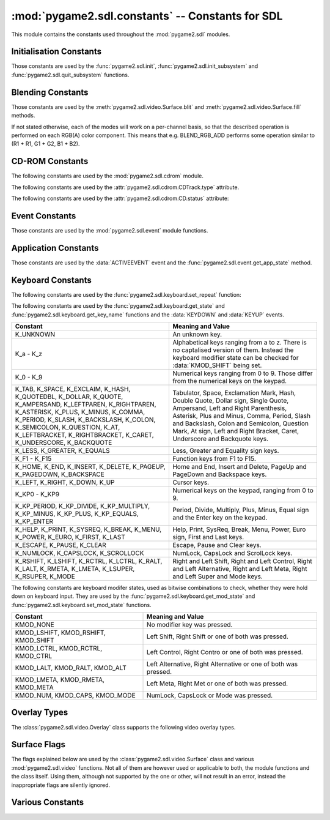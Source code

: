 :mod:`pygame2.sdl.constants` -- Constants for SDL
=================================================

This module contains the constants used throughout the :mod:`pygame2.sdl`
modules.

.. module:: pygame2.sdl.constants
   :synopsis: Constants used throughout the :mod:`pygame2.sdl` modules.

Initialisation Constants
------------------------

Those constants are used by the :func:`pygame2.sdl.init`,
:func:`pygame2.sdl.init_subsystem` and :func:`pygame2.sdl.quit_subsystem`
functions.

.. data:: INIT_AUDIO

   Initialises the SDL audio subsystem.

.. data:: INIT_CDROM

   Initialises the SDL cdrom subsystem.

.. data:: INIT_TIMER

   Initialises the SDL timer subsystem.

.. data:: INIT_JOYSTICK

   Initialises the SDL joystick subsystem.

.. data:: INIT_VIDEO

   Initialises the SDL video subsystem.

.. data:: INIT_EVERYTHING

   Initialises all parts of the SDL subsystems.

.. data:: INIT_NOPARACHUTE

   Initialises the SDL subsystems without a segmentation fault parachute.

.. data:: INIT_EVENTTHREAD

   Initialises the SDL event subsystem with threading support.

Blending Constants
------------------

Those constants are used by the :meth:`pygame2.sdl.video.Surface.blit`
and :meth:`pygame2.sdl.video.Surface.fill` methods.

If not stated otherwise, each of the modes will work on a per-channel basis,
so that the described operation is performed on each RGB(A) color component.
This means that e.g. BLEND_RGB_ADD performs some operation similar to
(R1 + R1, G1 + G2, B1 + B2).

.. data:: BLEND_RGB_ADD

   Used for an additive blend, ignoring the per-pixel alpha value. The sum of
   the both RGB values will used for the result.

.. data:: BLEND_RGB_SUB

   Used for an subtractive blend, ignoring the per-pixel alpha value. The
   difference of both RGB values will be used for the result. If the difference
   is smaller than 0, it will be set to 0.

.. data:: BLEND_RGB_MULT

   Used for an multiply blend, ignoring the per-pixel alpha value. The
   both RGB values will be multiplied with each other, causing the result
   to be darker.

.. data:: BLEND_RGB_AND

   Used for a binary AND'd blend, ignoring the per-pixel alpha value.
   The bitwise AND combination of both RGB values will be used for the result.

.. data:: BLEND_RGB_OR

   Used for a binary OR'd  blend, ignoring the per-pixel alpha value.
   The bitwise OR combination of both RGB values will be used for the result.

.. data:: BLEND_RGB_XOR

   Used for a binary XOR'd blend, ignoring the per-pixel alpha value.
   The bitwise XOR combination of both RGB values will be used for the result.
   
.. data:: BLEND_RGB_MIN

   Used for a minimum blend, ignoring the per-pixel alpha value. The minimum
   of both RGB values will be used for the result.

.. data:: BLEND_RGB_MAX

   Used for a maximum blend, ignoring the per-pixel alpha value. The maximum
   of both RGB values will be used for the result.

.. data:: BLEND_RGB_AVG

   Used for an average blend, ignoring the per-pixel alpha value. The average
   of an addition of both RGB values will be used for the result.

.. data:: BLEND_RGB_DIFF

   Used for a difference blend, ignoring the per-pixel alpha value. The real
   difference of both RGB values will be used for the result.

.. data:: BLEND_RGB_SCREEN

   Used for a screen blend, ignoring the per-pixel alpha value. The
   inverted multiplication result of the inverted RGB values will be used,
   causing the result to be brighter.

.. data:: BLEND_RGBA_ADD

   Used for an additive blend, with the per-pixel alpha value. The sum of
   the both RGBA values will used for the result.

.. data:: BLEND_RGBA_SUB

   Used for an subtractive blend, with the per-pixel alpha value. The
   difference of both RGBA values will be used for the result. If the difference
   is smaller than 0, it will be set to 0.

.. data:: BLEND_RGBA_MULT

   Used for an multiply blend, with the per-pixel alpha value. The
   both RGBA values will be multiplied with each other, causing the result
   to be darker.

.. data:: BLEND_RGBA_AND

   Used for a binary AND'd blend, with the per-pixel alpha value.
   The bitwise AND combination of both RGBA values will be used for the result.

.. data:: BLEND_RGBA_OR

   Used for a binary OR'd  blend, with the per-pixel alpha value.
   The bitwise OR combination of both RGBA values will be used for the result.

.. data:: BLEND_RGBA_XOR

   Used for a binary XOR'd blend, with the per-pixel alpha value.
   The bitwise XOR combination of both RGBA values will be used for the result.

.. data:: BLEND_RGBA_MIN

   Used for a minimum blend, with the per-pixel alpha value. The minimum
   of both RGBA values will be used for the result.

.. data:: BLEND_RGBA_MAX

   Used for a maximum blend, with the per-pixel alpha value. The maximum
   of both RGBA values will be used for the result.

.. data:: BLEND_RGBA_AVG

   Used for an average blend, with the per-pixel alpha value. The average
   of an addition of both RGBA values will be used for the result.

.. data:: BLEND_RGBA_DIFF

   Used for a difference blend, with the per-pixel alpha value. The real
   difference of both RGBA values will be used for the result.

.. data:: BLEND_RGBA_SCREEN

   Used for a screen blend, with the per-pixel alpha value. The
   inverted multiplication result of the inverted RGBA values will be used,
   causing the result to be brighter.

CD-ROM Constants
----------------

The following constants are used by the :mod:`pygame2.sdl.cdrom` module.

.. data:: MAX_TRACKS

   The maximum amount of tracks to manage on a CD-ROM.

The following constants are used by the :attr:`pygame2.sdl.cdrom.CDTrack.type`
attribute.

.. data:: AUDIO_TRACK

   Indicates an audio track.

.. data:: DATA_TRACK

   Indicates a data track.

The following constants are used by the :attr:`pygame2.sdl.cdrom.CD.status`
attribute:

.. data:: CD_TRAYEMPTY

   Indicates that no CD-ROM is in the tray.

.. data:: CD_STOPPED

   Indicates that the CD playback has been stopped.

.. data:: CD_PLAYING

   Indicates that the CD is currently playing a track.

.. data:: CD_PAUSED

   Indicates that the CD playback has been paused.

.. data:: CD_ERROR

   Indicates an error on accessing the CD.

Event Constants
---------------

Those constants are used by the :mod:`pygame2.sdl.event` module
functions.

.. data:: NOEVENT

   Indicates no event.

.. data:: NUMEVENTS

   The maximum amount of event types allowed to be used.

.. data:: ACTIVEEVENT

   Raised, when the SDL application state changes.

.. data:: KEYDOWN

   Raised, when a key is pressed down.

.. data:: KEYUP

   Raised, when a key is released.

.. data:: MOUSEMOTION

   Raised, when the mouse moves.

.. data:: MOUSEBUTTONDOWN

   Raised, when a mouse button is pressed down.

.. data:: MOUSEBUTTONUP

   Raised, when a mouse button is released.

.. data:: JOYAXISMOTION

   Raised, when a joystick axis moves.

.. data:: JOYBALLMOTION

   Raised, when a trackball on a joystick moves.

.. data:: JOYHATMOTION

   Raised, when a hat on a joystick moves.

.. data:: JOYBUTTONDOWN

   Raised, when a joystick button is pressed down.

.. data:: JOYBUTTONUP

   Raised, when a joystick button is released.

.. data:: QUIT

   Raised, when the SDL application window shall be closed.

.. data:: SYSWMEVENT

   Raised, when an unknown, window manager specific event occurs.

.. data:: VIDEORESIZE

   Raised, when the SDL application window shall be resized.

.. data:: VIDEOEXPOSE

   Raised, when the screen has been modified outside of the SDL
   application and the SDL application window needs to be redrawn.

.. data:: USEREVENT

   Raised, when a user-specific event occurs.

Application Constants
---------------------

Those constants are used by the :data:`ACTIVEEVENT` event and the
:func:`pygame2.sdl.event.get_app_state` method.

.. data:: APPACTIVE

   Indicates that that the SDL application is currently active.

.. data:: APPINPUTFOCUS

   Indicates that the SDL application has the keyboard input focus.

.. data:: APPMOUSEFOCUS

   Indicates that the SDL application has the mouse input focus.

Keyboard Constants
------------------

The following constants are used by the :func:`pygame2.sdl.keyboard.set_repeat`
function:

.. data:: DEFAULT_REPEAT_DELAY

   The default delay before starting to repeat raising :data:`KEYDOWN` event
   on pressing a key down.

.. data:: DEFAULT_REPEAT_INTERVAL

   The default interval for raising :data:`KEYDOWN` events on pressing a key
   down.

The following constants are used by the :func:`pygame2.sdl.keyboard.get_state`
and :func:`pygame2.sdl.keyboard.get_key_name` functions and the :data:`KEYDOWN`
and :data:`KEYUP` events.

+-------------------+-------------------------------------------------------+
| Constant          | Meaning and Value                                     |
+===================+=======================================================+
| K_UNKNOWN         | An unknown key.                                       |
+-------------------+-------------------------------------------------------+
| K_a - K_z         | Alphabetical keys ranging from a to z. There is no    |
|                   | captalised version of them. Instead the keyboard      |
|                   | modifier state can be checked for :data:`KMOD_SHIFT`  |
|                   | being set.                                            |
+-------------------+-------------------------------------------------------+
| K_0 - K_9         | Numerical keys ranging from 0 to 9. Those differ from |
|                   | the numerical keys on the keypad.                     |
+-------------------+-------------------------------------------------------+
| K_TAB, K_SPACE,   | Tabulator, Space, Exclamation Mark, Hash, Double      |
| K_EXCLAIM, K_HASH,| Quote, Dollar sign, Single Quote, Ampersand, Left     |
| K_QUOTEDBL,       | and Right Parenthesis, Asterisk, Plus and Minus,      |
| K_DOLLAR, K_QUOTE,| Comma, Period, Slash and Backslash, Colon and         |
| K_AMPERSAND,      | Semicolon, Question Mark, At sign, Left and Right     |
| K_LEFTPAREN,      | Bracket, Caret, Underscore and Backquote keys.        |
| K_RIGHTPAREN,     |                                                       |
| K_ASTERISK,       |                                                       |
| K_PLUS, K_MINUS,  |                                                       |
| K_COMMA, K_PERIOD,|                                                       |
| K_SLASH,          |                                                       |
| K_BACKSLASH,      |                                                       |
| K_COLON,          |                                                       |
| K_SEMICOLON,      |                                                       |
| K_QUESTION, K_AT, |                                                       |
| K_LEFTBRACKET,    |                                                       |
| K_RIGHTBRACKET,   |                                                       |
| K_CARET,          |                                                       |
| K_UNDERSCORE,     |                                                       |
| K_BACKQUOTE       |                                                       |
+-------------------+-------------------------------------------------------+
| K_LESS, K_GREATER,| Less, Greater and Equality sign keys.                 |
| K_EQUALS          |                                                       |
+-------------------+-------------------------------------------------------+
| K_F1 - K_F15      | Function keys from F1 to F15.                         |
+-------------------+-------------------------------------------------------+
| K_HOME, K_END,    | Home and End, Insert and Delete, PageUp and PageDown  |
| K_INSERT,         | and Backspace keys.                                   |
| K_DELETE,         |                                                       |
| K_PAGEUP,         |                                                       |
| K_PAGEDOWN,       |                                                       |
| K_BACKSPACE       |                                                       |
+-------------------+-------------------------------------------------------+
| K_LEFT, K_RIGHT,  | Cursor keys.                                          |
| K_DOWN, K_UP      |                                                       |
+-------------------+-------------------------------------------------------+
| K_KP0 - K_KP9     | Numerical keys on the keypad, ranging from 0 to 9.    |
+-------------------+-------------------------------------------------------+
| K_KP_PERIOD,      | Period, Divide, Multiply, Plus, Minus, Equal sign and |
| K_KP_DIVIDE,      | the Enter key on the keypad.                          |
| K_KP_MULTIPLY,    |                                                       |
| K_KP_MINUS,       |                                                       |
| K_KP_PLUS,        |                                                       |
| K_KP_EQUALS,      |                                                       |
| K_KP_ENTER        |                                                       |
+-------------------+-------------------------------------------------------+
| K_HELP, K_PRINT,  | Help, Print, SysReq, Break, Menu, Power, Euro sign,   |
| K_SYSREQ, K_BREAK,| First and Last keys.                                  |
| K_MENU, K_POWER,  |                                                       |
| K_EURO, K_FIRST,  |                                                       |
| K_LAST            |                                                       |
+-------------------+-------------------------------------------------------+
| K_ESCAPE, K_PAUSE,| Escape, Pause and Clear keys.                         |
| K_CLEAR           |                                                       |
+-------------------+-------------------------------------------------------+
| K_NUMLOCK,        | NumLock, CapsLock and ScrolLock keys.                 |
| K_CAPSLOCK,       |                                                       |
| K_SCROLLOCK       |                                                       |
+-------------------+-------------------------------------------------------+
| K_RSHIFT,         | Right and Left Shift, Right and Left Control, Right   |
| K_LSHIFT, K_RCTRL,| and Left Alternative, Right and Left Meta, Right and  |
| K_LCTRL, K_RALT,  | Left Super and Mode keys.                             |
| K_LALT, K_RMETA,  |                                                       |
| K_LMETA, K_LSUPER,|                                                       |
| K_RSUPER, K_MODE  |                                                       |
+-------------------+-------------------------------------------------------+

The following constants are keyboard modifer states, used as bitwise
combinations to check, whether they were hold down on keyboard
input. They are used by the :func:`pygame2.sdl.keyboard.get_mod_state` and
:func:`pygame2.sdl.keyboard.set_mod_state` functions.

+-------------------+-------------------------------------------------------+
| Constant          | Meaning and Value                                     |
+===================+=======================================================+
| KMOD_NONE         | No modifier key was pressed.                          |
+-------------------+-------------------------------------------------------+
| KMOD_LSHIFT,      | Left Shift, Right Shift or one of both was pressed.   |
| KMOD_RSHIFT,      |                                                       |
| KMOD_SHIFT        |                                                       |
+-------------------+-------------------------------------------------------+
| KMOD_LCTRL,       | Left Control, Right Contro or one of both was pressed.|
| KMOD_RCTRL,       |                                                       |
| KMOD_CTRL         |                                                       |
+-------------------+-------------------------------------------------------+
| KMOD_LALT,        | Left Alternative, Right Alternative or one of both    |
| KMOD_RALT,        | was pressed.                                          |
| KMOD_ALT          |                                                       |
+-------------------+-------------------------------------------------------+
| KMOD_LMETA,       | Left Meta, Right Met or one of both was pressed.      |
| KMOD_RMETA,       |                                                       |
| KMOD_META         |                                                       |
+-------------------+-------------------------------------------------------+
| KMOD_NUM,         | NumLock, CapsLock or Mode was pressed.                |
| KMOD_CAPS,        |                                                       |
| KMOD_MODE         |                                                       |
+-------------------+-------------------------------------------------------+

Overlay Types
-------------

The :class:`pygame2.sdl.video.Overlay` class supports the following
video overlay types.

.. data:: YV12_OVERLAY
      
   Planar mode: Y + V + U

.. data:: IYUV_OVERLAY
  
   Planar mode: Y + U + V

.. data:: YUY2_OVERLAY

   Packed mode: Y0 + U0 + Y1 + V0

.. data:: UYVY_OVERLAY

   Packed mode: U0 + Y0 + V0 + Y1

.. data:: YVYU_OVERLAY

   Packed mode: Y0 + V0 + Y1 + U0

Surface Flags
-------------

The flags explained below are used by the :class:`pygame2.sdl.video.Surface`
class and various :mod:`pygame2.sdl.video` functions. Not all of them are
however used or applicable to both, the module functions and the class itself.
Using them, although not supported by the one or other, will not result in an
error, instead the inappropriate flags are silently ignored.

.. data:: SWSURFACE

   The surface is held in system memory. 

.. data:: HWSURFACE

   The surface is held in video memory.

.. data:: PREALLOC

   The surface uses preallocated memory.

.. data:: SRCCOLORKEY

   This flag turns on colorkeying for blits from this surface. If
   :data:`HWSURFACE` is also specified and colorkeyed blits are
   hardware-accelerated, then SDL will attempt to place the surface in video
   memory. Use :meth:`pygame2.sdl.video.Surface.set_colorkey` to set or clear
   this flag after surface creation.

.. data:: SRCALPHA

   This flag turns on alpha-blending for blits from this surface. If
   :data:`HWSURFACE` is also specified and alpha-blending blits are
   hardware-accelerated, then the surface will be placed in video memory if
   possible. Use :meth:`pygame2.sdl.video.Surface.set_alpha` to set or clear
   this flag after surface creation.

.. data:: ASYNCBLIT
  
   Enables the use of asynchronous updates of the surface. This will usually
   slow down blitting on single CPU machines, but may provide a speedincrease
   on SMP systems.
   
   This is only available for the :mod:`pygame2.sdl.video` functions and the
   display surface set by :meth:`pygame2.sdl.video.set_mode`.

.. data:: ANYFORMAT

   Normally, if a video surface of the requested bits-per-pixel (bpp) is not
   available, SDL will emulate one with a shadow surface. Passing ANYFORMAT
   prevents this and causes SDL to use the video surface, regardless of its
   pixel depth.

   This is only available for the :mod:`pygame2.sdl.video` functions and the
   display surface set by :meth:`pygame2.sdl.video.set_mode`.

.. data:: HWPALETTE 

   Give SDL exclusive palette access. Without this flag you may not always get
   the colors you request with :meth:`pygame2.sdl.video.Surface.set_colors` or 
   :meth:`pygame2.sdl.video.Surface.set_palette`.

.. data:: DOUBLEBUF

   Enable hardware double buffering; only valid with HWSURFACE. Calling
   :meth:`pygame2.sdl.video.Surface.flip` will flip the buffers and update
   the screen. All drawing will take place on the surface that is not displayed
   at the moment. If double buffering could not be enabled then
   :meth:`pygame2.sdl.video.Surface.flip` will just perform a
   :meth:`pygame2.sdl.video.Surface.update` on the entire screen.

   This is only available for the :mod:`pygame2.sdl.video` functions and the
   display surface set by :meth:`pygame2.sdl.video.set_mode`.

.. data:: FULLSCREEN

   SDL will attempt to use a fullscreen mode. If a hardware resolution change
   is not possible (for whatever reason), the next higher resolution will be
   used and the display window centered on a black background.

   This is only available for the :mod:`pygame2.sdl.video` functions and the
   display surface set by :meth:`pygame2.sdl.video.set_mode`.

.. data:: OPENGL

   Create an OpenGL rendering context. You should have previously set OpenGL
   video attributes with :meth:`pygame2.sdl.gl.set_attribute`.

   This is only available for the :mod:`pygame2.sdl.video` functions and the
   display surface set by :meth:`pygame2.sdl.video.set_mode`.

.. data:: OPENGLBLIT

   Create an OpenGL rendering context, like above, but allow normal blitting
   operations. The screen (2D) surface may have an alpha channel, and
   :meth:`pygame2.sdl.video.Surface.update` must be used for updating changes
   to the screen surface.

   .. note::
      
      This option is kept for compatibility only, and is not recommended for
      new code.

   This is only available for the :mod:`pygame2.sdl.video` functions and the
   display surface set by :meth:`pygame2.sdl.video.set_mode`.

.. data:: HWACCEL

   Surface blits uses hardware acceleration.

.. data:: RLEACCEL

   Colorkey blitting is accelerated with RLE.

.. data:: RESIZABLE

   Create a resizable window. When the window is resized by the user a
   :data:`VIDEORESIZE` event is generated and :meth:`pygame2.sdl.video.set_mode`
   can be called again with the new size.

   This is only available for the :mod:`pygame2.sdl.video` functions and the
   display surface set by :meth:`pygame2.sdl.video.set_mode`.

.. data:: NOFRAME

   If possible, NOFRAME causes SDL to create a window with no title bar or
   frame decoration. Fullscreen modes automatically have this flag set.
   
   This is only available for the :mod:`pygame2.sdl.video` functions and the
   display surface set by :meth:`pygame2.sdl.video.set_mode`.

Various Constants
-----------------

.. data:: BYTEORDER

   The byteorder, SDL and pygame2.sdl were compiled with. It is set to either
   :data:`LIL_ENDIAN` or :data:`BIG_ENDIAN`.

.. data:: LIL_ENDIAN

   Indicates a little endian byte order.

.. data:: BIG_ENDIAN
    
   Indicates a big endian byte order.
